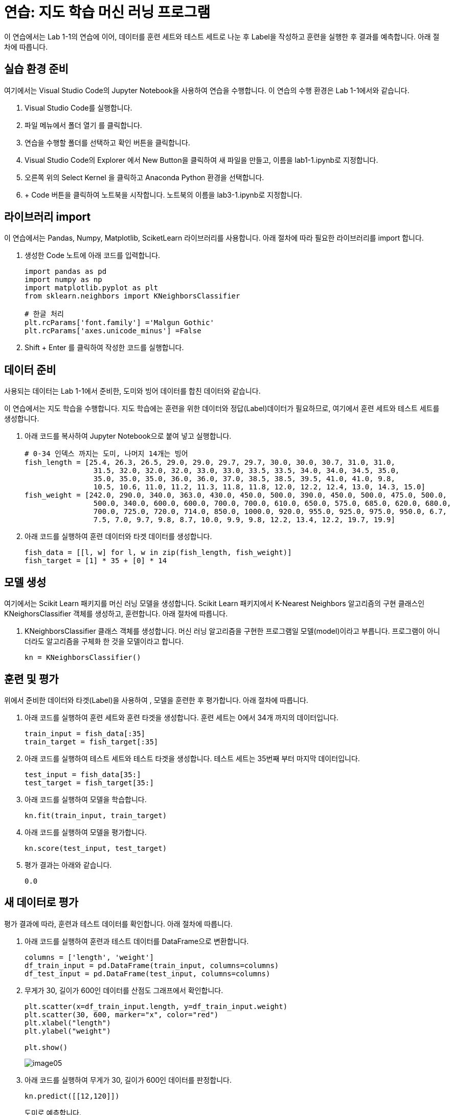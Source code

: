 = 연습: 지도 학습 머신 러닝 프로그램

이 연습에서는 Lab 1-1의 연습에 이어, 데이터를 훈련 세트와 테스트 세트로 나눈 후 Label을 작성하고 훈련을 실행한 후 결과를 예측합니다. 아래 절차에 따릅니다.

== 실습 환경 준비

여기에서는 Visual Studio Code의 Jupyter Notebook을 사용하여 연습을 수행합니다. 이 연습의 수행 환경은 Lab 1-1에서와 같습니다.

1. Visual Studio Code를 실행합니다.
2. 파일 메뉴에서 폴더 열기 를 클릭합니다.
3. 연습을 수행할 폴더를 선택하고 확인 버튼을 클릭합니다.
4. Visual Studio Code의 Explorer 에서 New Button을 클릭하여 새 파일을 만들고, 이름을 lab1-1.ipynb로 지정합니다.
5. 오른쪽 위의 Select Kernel 을 클릭하고 Anaconda Python 환경을 선택합니다.
6. + Code 버튼을 클릭하여 노트북을 시작합니다. 노트북의 이름을 lab3-1.ipynb로 지정합니다.

== 라이브러리 import

이 연습에서는 Pandas, Numpy, Matplotlib, SciketLearn 라이브러리를 사용합니다. 아래 절차에 따라 필요한 라이브러리를 import 합니다.

1. 생성한 Code 노트에 아래 코드를 입력합니다.
+
[source, python]
----
import pandas as pd
import numpy as np
import matplotlib.pyplot as plt
from sklearn.neighbors import KNeighborsClassifier

# 한글 처리
plt.rcParams['font.family'] ='Malgun Gothic'
plt.rcParams['axes.unicode_minus'] =False
----
+
2. Shift + Enter 를 클릭하여 작성한 코드를 실행합니다.

== 데이터 준비

사용되는 데이터는 Lab 1-1에서 준비한, 도미와 빙어 데이터를 합친 데이터와 같습니다.

이 연습에서는 지도 학습을 수행합니다. 지도 학습에는 훈련을 위한 데이터와 정답(Label)데이터가 필요하므로, 여기에서 훈련 세트와 테스트 세트를 생성합니다.

1. 아래 코드를 복사하여 Jupyter Notebook으로 붙여 넣고 실행합니다.
+
[source, python]
----
# 0-34 인덱스 까지는 도미, 나머지 14개는 빙어
fish_length = [25.4, 26.3, 26.5, 29.0, 29.0, 29.7, 29.7, 30.0, 30.0, 30.7, 31.0, 31.0, 
                31.5, 32.0, 32.0, 32.0, 33.0, 33.0, 33.5, 33.5, 34.0, 34.0, 34.5, 35.0, 
                35.0, 35.0, 35.0, 36.0, 36.0, 37.0, 38.5, 38.5, 39.5, 41.0, 41.0, 9.8, 
                10.5, 10.6, 11.0, 11.2, 11.3, 11.8, 11.8, 12.0, 12.2, 12.4, 13.0, 14.3, 15.0]
fish_weight = [242.0, 290.0, 340.0, 363.0, 430.0, 450.0, 500.0, 390.0, 450.0, 500.0, 475.0, 500.0, 
                500.0, 340.0, 600.0, 600.0, 700.0, 700.0, 610.0, 650.0, 575.0, 685.0, 620.0, 680.0, 
                700.0, 725.0, 720.0, 714.0, 850.0, 1000.0, 920.0, 955.0, 925.0, 975.0, 950.0, 6.7, 
                7.5, 7.0, 9.7, 9.8, 8.7, 10.0, 9.9, 9.8, 12.2, 13.4, 12.2, 19.7, 19.9]
----
+
2. 아래 코드를 실행하여 훈련 데이터와 타겟 데이터를 생성합니다.
+
[source, python]
----
fish_data = [[l, w] for l, w in zip(fish_length, fish_weight)]
fish_target = [1] * 35 + [0] * 14
----

== 모델 생성

여기에서는 Scikit Learn 패키지를  머신 러닝 모델을 생성합니다. Scikit Learn 패키지에서 K-Nearest Neighbors 알고리즘의 구현 클래스인 KNeighorsClassifier 객체를 생성하고, 훈련합니다. 아래 절차에 따릅니다.

1. KNeighborsClassifier 클래스 객체를 생성합니다. 머신 러닝 알고리즘을 구현한 프로그램일 모델(model)이라고 부릅니다. 프로그램이 아니더라도 알고리즘을 구체화 한 것을 모델이라고 합니다.
+
[source, python]
----
kn = KNeighborsClassifier()
----

== 훈련 및 평가

위에서 준비한 데이터와 타겟(Label)을 사용하여 , 모델을 훈련한 후 평가합니다. 아래 절차에 따릅니다.

1. 아래 코드를 실행하여 훈련 세트와 훈련 타겟을 생성합니다. 훈련 세트는 0에서 34개 까지의 데이터입니다.
+
[source, python]
----
train_input = fish_data[:35]
train_target = fish_target[:35]
----
+
2. 아래 코드를 실행하여 테스트 세트와 테스트 타겟을 생성합니다. 테스트 세트는 35번째 부터 마지막 데이터입니다.
+
[source, python]
----
test_input = fish_data[35:]
test_target = fish_target[35:]
----
+
3. 아래 코드를 실행하여 모델을 학습합니다.
+
[source, python]
----
kn.fit(train_input, train_target)
----
+
4. 아래 코드를 실행하여 모델을 평가합니다.
+
[source, python]
----
kn.score(test_input, test_target)
----
+
5. 평가 결과는 아래와 같습니다.
+
----
0.0
----

== 새 데이터로 평가

평가 결과에 따라, 훈련과 테스트 데이터를 확인합니다. 아래 절차에 따릅니다.

1. 아래 코드를 실행하여 훈련과 테스트 데이터를 DataFrame으로 변환합니다.
+
[source, python]
----
columns = ['length', 'weight']
df_train_input = pd.DataFrame(train_input, columns=columns)
df_test_input = pd.DataFrame(test_input, columns=columns)
----
+
2. 무게가 30, 길이가 600인 데이터를 산점도 그래프에서 확인합니다.
+
[source, python]
----
plt.scatter(x=df_train_input.length, y=df_train_input.weight)
plt.scatter(30, 600, marker="x", color="red")
plt.xlabel("length")
plt.ylabel("weight")

plt.show()
----
+
image:../images/image05.png[]
+
3. 아래 코드를 실행하여 무게가 30, 길이가 600인 데이터를 판정합니다.
+
[source, python]
----
kn.predict([[12,120]])
----
+
도미로 예측합니다.
+
----
array([1])
----
+
4. 무게가 15, 길이가 19.0인 데이터를 산점도 그래프에서 확인합니다.
+
[source, python]
----
plt.scatter(x=df_train_input.length, y=df_train_input.weight)
plt.scatter(15, 19.9, marker="x", color="red")
plt.xlabel("length")
plt.ylabel("weight")

plt.show()
----
+
image:../images/image06.png[]
+
5. 아래 코드를 실행하여 무게가 15, 길이가 19.9인 데이터를 판정합니다.
+
[source, python]
----
kn.predict([[15,19.9]])
----
+
도미로 판정합니다.
+
----
array([1])
----

== 데이터 확인

아래 코드를 실행하여 훈련 및 테스트 데이터와 target 데이터를 확인합니다.

[source, python]
----
fig = plt.figure(figsize=(12,10))

ax1 = fig.add_subplot(2,1,1)
ax1.set_title('trainset - testset')
ax2 = fig.add_subplot(2,1,2)
ax2.set_title('train target - test target')

ax1.scatter(x=df_train_input.length, y=df_train_input.weight)
ax1.scatter(x=df_test_input.length, y=df_test_input.weight, color='red')
ax2.boxplot(x=[train_target, test_target], tick_labels=['train','test'])
----

image:../images/image07.png[]